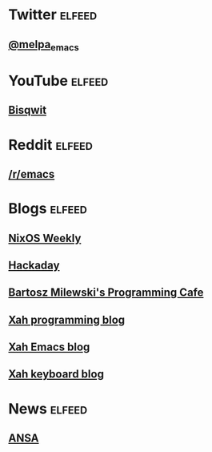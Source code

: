 * Twitter                                                            :elfeed:
** [[https://nitter.net/melpa_emacs/rss][@melpa_emacs]]

* YouTube                                                            :elfeed:
** [[https://www.youtube.com/feeds/videos.xml?channel_id=UCKTehwyGCKF-b2wo0RKwrcg][Bisqwit]]

* Reddit                                                             :elfeed:
** [[http://www.reddit.com/r/emacs/.rss][/r/emacs]]
* Blogs                                                              :elfeed:
** [[https://weekly.nixos.org/feeds/all.rss.xml][NixOS Weekly]]
** [[https://hackaday.com/blog/feed/][Hackaday]]
** [[https://bartoszmilewski.com/feed/][Bartosz Milewski's Programming Cafe]]
** [[http://xahlee.info/comp/blog.xml][Xah programming blog]]
** [[http://ergoemacs.org/emacs/blog.xml][Xah Emacs blog]]
** [[http://xahlee.info/kbd/keyboard_blog.xml][Xah keyboard blog]]
* News                                                               :elfeed:
** [[https://www.ansa.it/sito/ansait_rss.xml][ANSA]]
